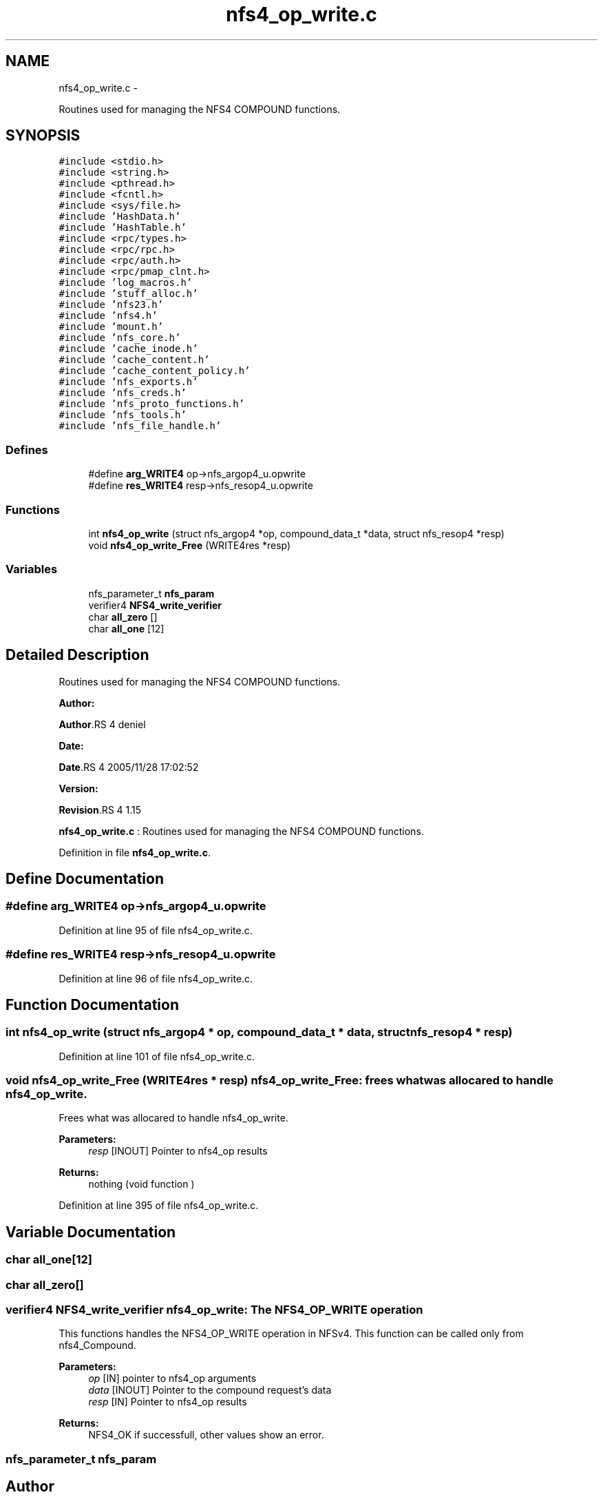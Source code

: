 .TH "nfs4_op_write.c" 3 "15 Sep 2010" "Version 0.1" "NFS and Mount protocols layer" \" -*- nroff -*-
.ad l
.nh
.SH NAME
nfs4_op_write.c \- 
.PP
Routines used for managing the NFS4 COMPOUND functions.  

.SH SYNOPSIS
.br
.PP
\fC#include <stdio.h>\fP
.br
\fC#include <string.h>\fP
.br
\fC#include <pthread.h>\fP
.br
\fC#include <fcntl.h>\fP
.br
\fC#include <sys/file.h>\fP
.br
\fC#include 'HashData.h'\fP
.br
\fC#include 'HashTable.h'\fP
.br
\fC#include <rpc/types.h>\fP
.br
\fC#include <rpc/rpc.h>\fP
.br
\fC#include <rpc/auth.h>\fP
.br
\fC#include <rpc/pmap_clnt.h>\fP
.br
\fC#include 'log_macros.h'\fP
.br
\fC#include 'stuff_alloc.h'\fP
.br
\fC#include 'nfs23.h'\fP
.br
\fC#include 'nfs4.h'\fP
.br
\fC#include 'mount.h'\fP
.br
\fC#include 'nfs_core.h'\fP
.br
\fC#include 'cache_inode.h'\fP
.br
\fC#include 'cache_content.h'\fP
.br
\fC#include 'cache_content_policy.h'\fP
.br
\fC#include 'nfs_exports.h'\fP
.br
\fC#include 'nfs_creds.h'\fP
.br
\fC#include 'nfs_proto_functions.h'\fP
.br
\fC#include 'nfs_tools.h'\fP
.br
\fC#include 'nfs_file_handle.h'\fP
.br

.SS "Defines"

.in +1c
.ti -1c
.RI "#define \fBarg_WRITE4\fP   op->nfs_argop4_u.opwrite"
.br
.ti -1c
.RI "#define \fBres_WRITE4\fP   resp->nfs_resop4_u.opwrite"
.br
.in -1c
.SS "Functions"

.in +1c
.ti -1c
.RI "int \fBnfs4_op_write\fP (struct nfs_argop4 *op, compound_data_t *data, struct nfs_resop4 *resp)"
.br
.ti -1c
.RI "void \fBnfs4_op_write_Free\fP (WRITE4res *resp)"
.br
.in -1c
.SS "Variables"

.in +1c
.ti -1c
.RI "nfs_parameter_t \fBnfs_param\fP"
.br
.ti -1c
.RI "verifier4 \fBNFS4_write_verifier\fP"
.br
.ti -1c
.RI "char \fBall_zero\fP []"
.br
.ti -1c
.RI "char \fBall_one\fP [12]"
.br
.in -1c
.SH "Detailed Description"
.PP 
Routines used for managing the NFS4 COMPOUND functions. 

\fBAuthor:\fP
.RS 4
.RE
.PP
\fBAuthor\fP.RS 4
deniel 
.RE
.PP
\fBDate:\fP
.RS 4
.RE
.PP
\fBDate\fP.RS 4
2005/11/28 17:02:52 
.RE
.PP
\fBVersion:\fP
.RS 4
.RE
.PP
\fBRevision\fP.RS 4
1.15 
.RE
.PP
\fBnfs4_op_write.c\fP : Routines used for managing the NFS4 COMPOUND functions. 
.PP
Definition in file \fBnfs4_op_write.c\fP.
.SH "Define Documentation"
.PP 
.SS "#define arg_WRITE4   op->nfs_argop4_u.opwrite"
.PP
Definition at line 95 of file nfs4_op_write.c.
.SS "#define res_WRITE4   resp->nfs_resop4_u.opwrite"
.PP
Definition at line 96 of file nfs4_op_write.c.
.SH "Function Documentation"
.PP 
.SS "int nfs4_op_write (struct nfs_argop4 * op, compound_data_t * data, struct nfs_resop4 * resp)"
.PP
Definition at line 101 of file nfs4_op_write.c.
.SS "void nfs4_op_write_Free (WRITE4res * resp)"nfs4_op_write_Free: frees what was allocared to handle nfs4_op_write.
.PP
Frees what was allocared to handle nfs4_op_write.
.PP
\fBParameters:\fP
.RS 4
\fIresp\fP [INOUT] Pointer to nfs4_op results
.RE
.PP
\fBReturns:\fP
.RS 4
nothing (void function ) 
.RE
.PP

.PP
Definition at line 395 of file nfs4_op_write.c.
.SH "Variable Documentation"
.PP 
.SS "char \fBall_one\fP[12]"
.SS "char \fBall_zero\fP[]"
.SS "verifier4 \fBNFS4_write_verifier\fP"nfs4_op_write: The NFS4_OP_WRITE operation
.PP
This functions handles the NFS4_OP_WRITE operation in NFSv4. This function can be called only from nfs4_Compound.
.PP
\fBParameters:\fP
.RS 4
\fIop\fP [IN] pointer to nfs4_op arguments 
.br
\fIdata\fP [INOUT] Pointer to the compound request's data 
.br
\fIresp\fP [IN] Pointer to nfs4_op results
.RE
.PP
\fBReturns:\fP
.RS 4
NFS4_OK if successfull, other values show an error. 
.RE
.PP

.SS "nfs_parameter_t \fBnfs_param\fP"
.SH "Author"
.PP 
Generated automatically by Doxygen for NFS and Mount protocols layer from the source code.
